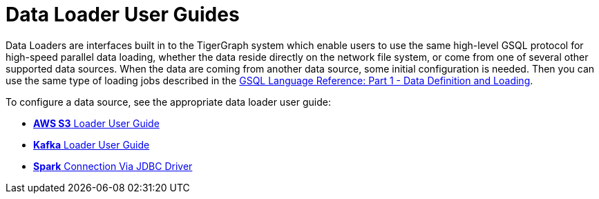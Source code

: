 = Data Loader User Guides

Data Loaders are interfaces built in to the TigerGraph system which enable users to use the same high-level GSQL protocol  for high-speed parallel data loading, whether the data reside directly on the network file system, or come from one of several other supported data sources. When the data are coming from another data source, some  initial configuration is needed. Then you can use the same type of loading jobs described in the link:../gsql-ref/ddl-and-loading/[GSQL Language Reference: Part 1 - Data Definition and Loading].

To configure a data source, see the appropriate data loader user guide:

* xref:s3-loader-user-guide.adoc[*AWS S3* Loader User Guide]
* xref:kafka-loader-user-guide.adoc[*Kafka* Loader User Guide]
* xref:spark-connection-via-jdbc-driver.adoc[*Spark* Connection Via JDBC Driver]
